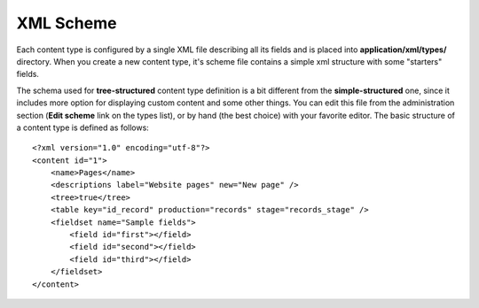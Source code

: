 ##########
XML Scheme
##########

Each content type is configured by a single XML file describing all its fields and is placed into **application/xml/types/** directory.
When you create a new content type, it's scheme file contains a simple xml structure with some "starters" fields.

The schema used for **tree-structured** content type definition is a bit different from the **simple-structured** one, since it includes more option for displaying custom content and some other things.
You can edit this file from the administration section (**Edit scheme** link on the types list), or by hand (the best choice) with your favorite editor. The basic structure of a content type is defined as follows::

    <?xml version="1.0" encoding="utf-8"?>
    <content id="1">
        <name>Pages</name>
        <descriptions label="Website pages" new="New page" />
        <tree>true</tree>
        <table key="id_record" production="records" stage="records_stage" />
        <fieldset name="Sample fields">
            <field id="first"></field>
            <field id="second"></field>
            <field id="third"></field>
        </fieldset>
    </content>